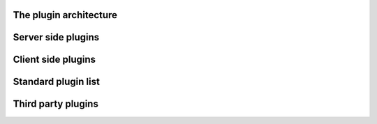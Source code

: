 The plugin architecture
=======================

Server side plugins
===================

Client side plugins
===================

Standard plugin list
====================

Third party plugins
===================
